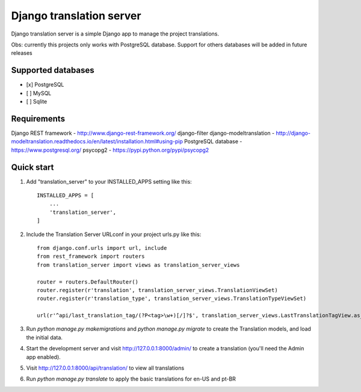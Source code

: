 
=====
Django translation server
=====

Django translation server is a simple Django app to manage the project translations.

Obs: currently this projects only works with PostgreSQL database. Support for others databases will be added in future releases


Supported databases
-----------
- [x] PostgreSQL
- [ ] MySQL
- [ ] Sqlite



Requirements
-----------

Django REST framework - http://www.django-rest-framework.org/
django-filter
django-modeltranslation - http://django-modeltranslation.readthedocs.io/en/latest/installation.html#using-pip
PostgreSQL database - https://www.postgresql.org/
psycopg2 - https://pypi.python.org/pypi/psycopg2

Quick start
-----------

1. Add "translation_server" to your INSTALLED_APPS setting like this::

    INSTALLED_APPS = [
        ...
        'translation_server',
    ]

2. Include the Translation Server URLconf in your project urls.py like this::

    from django.conf.urls import url, include
    from rest_framework import routers
    from translation_server import views as translation_server_views

    router = routers.DefaultRouter()
    router.register(r'translation', translation_server_views.TranslationViewSet)
    router.register(r'translation_type', translation_server_views.TranslationTypeViewSet)

    url(r'^api/last_translation_tag/(?P<tag>\w+)[/]?$', translation_server_views.LastTranslationTagView.as_view(), name='get_last_translation_tag'),


3. Run `python manage.py makemigrations` and `python manage.py migrate` to create the Translation models, and load the initial data.

4. Start the development server and visit http://127.0.0.1:8000/admin/ to create a translation (you'll need the Admin app enabled).

5. Visit http://127.0.0.1:8000/api/translation/ to view all translations

6. Run `python manage.py translate` to apply the basic translations for en-US and pt-BR